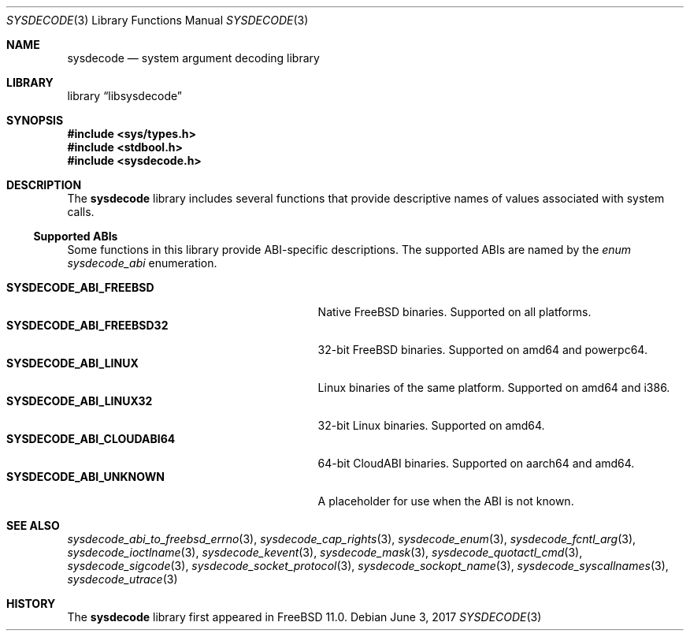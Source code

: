 .\"
.\" Copyright (c) 2015 John Baldwin <jhb@FreeBSD.org>
.\" All rights reserved.
.\"
.\" Redistribution and use in source and binary forms, with or without
.\" modification, are permitted provided that the following conditions
.\" are met:
.\" 1. Redistributions of source code must retain the above copyright
.\"    notice, this list of conditions and the following disclaimer.
.\" 2. Redistributions in binary form must reproduce the above copyright
.\"    notice, this list of conditions and the following disclaimer in the
.\"    documentation and/or other materials provided with the distribution.
.\"
.\" THIS SOFTWARE IS PROVIDED BY THE AUTHOR AND CONTRIBUTORS ``AS IS'' AND
.\" ANY EXPRESS OR IMPLIED WARRANTIES, INCLUDING, BUT NOT LIMITED TO, THE
.\" IMPLIED WARRANTIES OF MERCHANTABILITY AND FITNESS FOR A PARTICULAR PURPOSE
.\" ARE DISCLAIMED.  IN NO EVENT SHALL THE AUTHOR OR CONTRIBUTORS BE LIABLE
.\" FOR ANY DIRECT, INDIRECT, INCIDENTAL, SPECIAL, EXEMPLARY, OR CONSEQUENTIAL
.\" DAMAGES (INCLUDING, BUT NOT LIMITED TO, PROCUREMENT OF SUBSTITUTE GOODS
.\" OR SERVICES; LOSS OF USE, DATA, OR PROFITS; OR BUSINESS INTERRUPTION)
.\" HOWEVER CAUSED AND ON ANY THEORY OF LIABILITY, WHETHER IN CONTRACT, STRICT
.\" LIABILITY, OR TORT (INCLUDING NEGLIGENCE OR OTHERWISE) ARISING IN ANY WAY
.\" OUT OF THE USE OF THIS SOFTWARE, EVEN IF ADVISED OF THE POSSIBILITY OF
.\" SUCH DAMAGE.
.\"
.\" $FreeBSD$
.\"
.Dd June 3, 2017
.Dt SYSDECODE 3
.Os
.Sh NAME
.Nm sysdecode
.Nd system argument decoding library
.Sh LIBRARY
.Lb libsysdecode
.Sh SYNOPSIS
.In sys/types.h
.In stdbool.h
.In sysdecode.h
.Sh DESCRIPTION
The
.Nm
library includes several functions that provide descriptive names of
values associated with system calls.
.Ss Supported ABIs
Some functions in this library provide ABI-specific descriptions.
The supported ABIs are named by the
.Vt enum sysdecode_abi
enumeration.
.Pp
.Bl -tag -width "Li SYSDECODE_ABI_CLOUDABI64" -compact
.It Li SYSDECODE_ABI_FREEBSD
Native FreeBSD binaries.
Supported on all platforms.
.It Li SYSDECODE_ABI_FREEBSD32
32-bit FreeBSD binaries.
Supported on amd64 and powerpc64.
.It Li SYSDECODE_ABI_LINUX
Linux binaries of the same platform.
Supported on amd64 and i386.
.It Li SYSDECODE_ABI_LINUX32
32-bit Linux binaries.
Supported on amd64.
.It Li SYSDECODE_ABI_CLOUDABI64
64-bit CloudABI binaries.
Supported on aarch64 and amd64.
.It Li SYSDECODE_ABI_UNKNOWN
A placeholder for use when the ABI is not known.
.El
.Sh SEE ALSO
.Xr sysdecode_abi_to_freebsd_errno 3 ,
.Xr sysdecode_cap_rights 3 ,
.Xr sysdecode_enum 3 ,
.Xr sysdecode_fcntl_arg 3 ,
.Xr sysdecode_ioctlname 3 ,
.Xr sysdecode_kevent 3 ,
.Xr sysdecode_mask 3 ,
.Xr sysdecode_quotactl_cmd 3 ,
.Xr sysdecode_sigcode 3 ,
.Xr sysdecode_socket_protocol 3 ,
.Xr sysdecode_sockopt_name 3 ,
.Xr sysdecode_syscallnames 3 ,
.Xr sysdecode_utrace 3
.Sh HISTORY
The
.Nm
library first appeared in
.Fx 11.0 .

